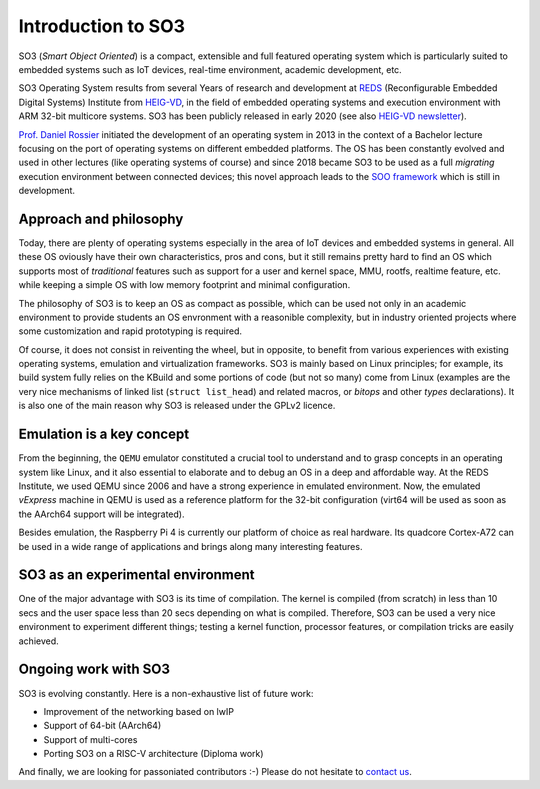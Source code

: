 .. _introduction:

Introduction to SO3
===================

SO3 (*Smart Object Oriented*) is a compact, extensible and full featured operating system which is particularly suited to embedded systems
such as IoT devices, real-time environment, academic development, etc.

SO3 Operating System results from several Years of research and development at 
`REDS <REDS_>`__ (Reconfigurable Embedded Digital Systems) Institute from `HEIG-VD <HEIG-VD_>`__,
in the field of embedded operating systems and execution environment with ARM 32-bit multicore systems. SO3 has
been publicly released in early 2020 (see also `HEIG-VD newsletter <heig-vd_news_>`__).

`Prof. Daniel Rossier <DRE_>`__ initiated the development of an operating system in 2013 in the context of a Bachelor 
lecture focusing on the port of operating systems on different embedded platforms. The OS has been constantly evolved
and used in other lectures (like operating systems of course) and since 2018 became SO3 to be used as
a full *migrating* execution environment between connected devices; this novel approach leads to the 
`SOO framework <https://gitlab.com/smartobject/soo>`__ which is still in development.


Approach and philosophy
-----------------------

Today, there are plenty of operating systems especially in the area of IoT devices and embedded systems in general.
All these OS oviously have their own characteristics, pros and cons, but it still remains pretty hard to find an 
OS which supports most of *traditional* features such as support for a user and kernel space, MMU, rootfs, 
realtime feature, etc. while keeping a simple OS with low memory footprint and minimal configuration. 

The philosophy of SO3 is to keep an OS as compact as possible, which can be used not only in an academic environment
to provide students an OS envronment with a reasonible complexity, but in industry oriented projects where some
customization and rapid prototyping is required.  

Of course, it does not consist in reiventing the wheel, but in opposite, to benefit from various experiences with existing
operating systems, emulation and virtualization frameworks. SO3 is mainly based on Linux principles; for example, its build system
fully relies on the KBuild and some portions of code (but not so many) come from Linux (examples are the very nice mechanisms
of linked list (``struct list_head``) and related macros, or *bitops* and other *types* declarations).
It is also one of the main reason why SO3 is released under the GPLv2 licence.


Emulation is a **key** concept
------------------------------

From the beginning, the ``QEMU`` emulator constituted a crucial tool to understand and to grasp concepts in an operating system
like Linux, and it also essential to elaborate and to debug an OS in a deep and affordable way. At the REDS Institute,
we used QEMU since 2006 and have a strong experience in emulated environment.
Now, the emulated *vExpress* machine in QEMU is used as a reference platform for the 32-bit configuration (virt64 will
be used as soon as the AArch64 support will be integrated).

Besides emulation, the Raspberry Pi 4 is currently our platform of choice as real hardware. Its quadcore Cortex-A72 
can be used in a wide range of applications and brings along many interesting features.


SO3 as an experimental environment
----------------------------------

One of the major advantage with SO3 is its time of compilation. The kernel is compiled (from scratch) in less than 10 secs
and the user space less than 20 secs depending on what is compiled.
Therefore, SO3 can be used a very nice environment to experiment different things; testing a kernel function, 
processor features, or compilation tricks are easily achieved.

Ongoing work with SO3
---------------------

SO3 is evolving constantly. Here is a non-exhaustive list of future work:

- Improvement of the networking based on lwIP 
- Support of 64-bit (AArch64)
- Support of multi-cores
- Porting SO3 on a RISC-V architecture (Diploma work)

And finally, we are looking for passoniated contributors :-) Please do not hesitate to `contact us <DRE_mail_>`__.

.. _REDS: http://www.reds.ch
.. _HEIG-VD: http://www.heig-vd.ch
.. _heig-vd_news: https://heig-vd.ch/actualites?utm_medium=email&utm_campaign=Newsletter%20externe%2039&utm_content=Newsletter%20externe%2039+CID_db69309487920998ee2eaa75dc3cab5a&utm_source=heig%20vd&utm_term=PLUS%20DINFORMATIONS#/2020/02/11/so3systemeexploitation
.. _DRE: https://reds.heig-vd.ch/en/team/details/daniel.rossier
.. _DRE_mail: info@soo.tech


